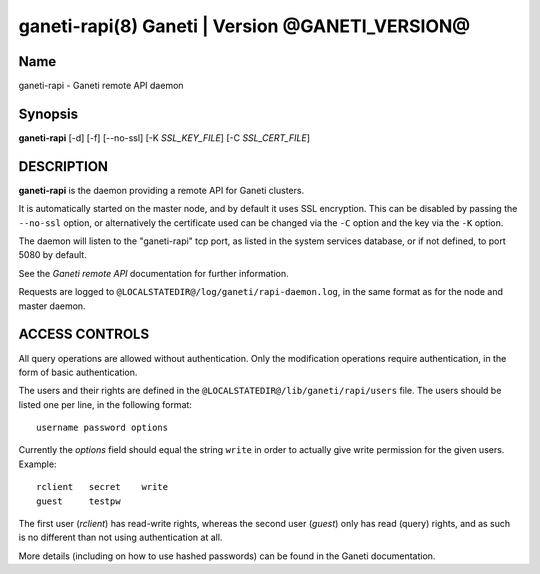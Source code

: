 ganeti-rapi(8) Ganeti | Version @GANETI_VERSION@
================================================

Name
----

ganeti-rapi - Ganeti remote API daemon

Synopsis
--------

**ganeti-rapi** [-d] [-f] [--no-ssl] [-K *SSL_KEY_FILE*] [-C
*SSL_CERT_FILE*]

DESCRIPTION
-----------

**ganeti-rapi** is the daemon providing a remote API for Ganeti
clusters.

It is automatically started on the master node, and by default it
uses SSL encryption. This can be disabled by passing the
``--no-ssl`` option, or alternatively the certificate used can be
changed via the ``-C`` option and the key via the ``-K`` option.

The daemon will listen to the "ganeti-rapi" tcp port, as listed in the
system services database, or if not defined, to port 5080 by default.

See the *Ganeti remote API* documentation for further information.

Requests are logged to ``@LOCALSTATEDIR@/log/ganeti/rapi-daemon.log``,
in the same format as for the node and master daemon.

ACCESS CONTROLS
---------------

All query operations are allowed without authentication. Only the
modification operations require authentication, in the form of basic
authentication.

The users and their rights are defined in the
``@LOCALSTATEDIR@/lib/ganeti/rapi/users`` file. The users
should be listed one per line, in the following format::

    username password options

Currently the *options* field should equal the string ``write`` in
order to actually give write permission for the given users. Example::

    rclient   secret    write
    guest     testpw

The first user (*rclient*) has read-write rights, whereas the second
user (*guest*) only has read (query) rights, and as such is no
different than not using authentication at all.

More details (including on how to use hashed passwords) can be found
in the Ganeti documentation.
